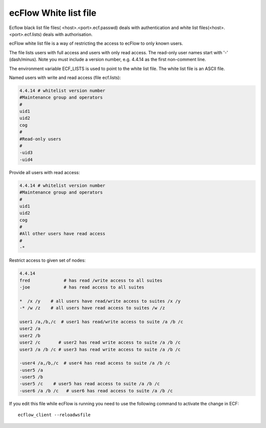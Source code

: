 .. _ecflow_white_list_file:

ecFlow White list file
//////////////////////


Ecflow black list file files( <host>.<port>.ecf.passwd) deals with
authentication and white list files(<host>.<port>.ecf.lists) deals with
authorisation.

ecFlow white list file is a way of restricting the access to ecFlow to
only known users.

The file lists users with full access and users with only read access.
The read-only user names start with '-' (dash/minus). Note you must
include a version number, e.g. 4.4.14 as the first non-comment line.

The environment variable ECF_LISTS is used to point to the white list
file. The white list file is an ASCII file.

Named users with write and read access (file ecf.lists):

.. code-block:: shell

  4.4.14 # whitelist version number
  #Maintenance group and operators
  #
  uid1
  uid2
  cog
  #
  #Read-only users
  #
  -uid3
  -uid4                                                 


Provide all users with read access:

.. code-block:: shell

  4.4.14 # whitelist version number
  #Maintenance group and operators
  #
  uid1
  uid2
  cog
  #
  #All other users have read access
  #
  -*                                                            

Restrict access to given set of nodes:

.. code-block:: shell

  4.4.14
  fred             # has read /write access to all suites
  -joe             # has read access to all suites
    
  *  /x /y    # all users have read/write access to suites /x /y
  -* /w /z    # all users have read access to suites /w /z
    
  user1 /a,/b,/c  # user1 has read/write access to suite /a /b /c
  user2 /a
  user2 /b
  user2 /c       # user2 has read write access to suite /a /b /c
  user3 /a /b /c # user3 has read write access to suite /a /b /c
    
  -user4 /a,/b,/c  # user4 has read access to suite /a /b /c
  -user5 /a
  -user5 /b
  -user5 /c    # user5 has read access to suite /a /b /c
  -user6 /a /b /c   # user6 has read access to suite /a /b /c

If you edit this file while ecFlow is running you need to use the
following command to activate the change in ECF::

    ecflow_client --reloadwsfile                                       

